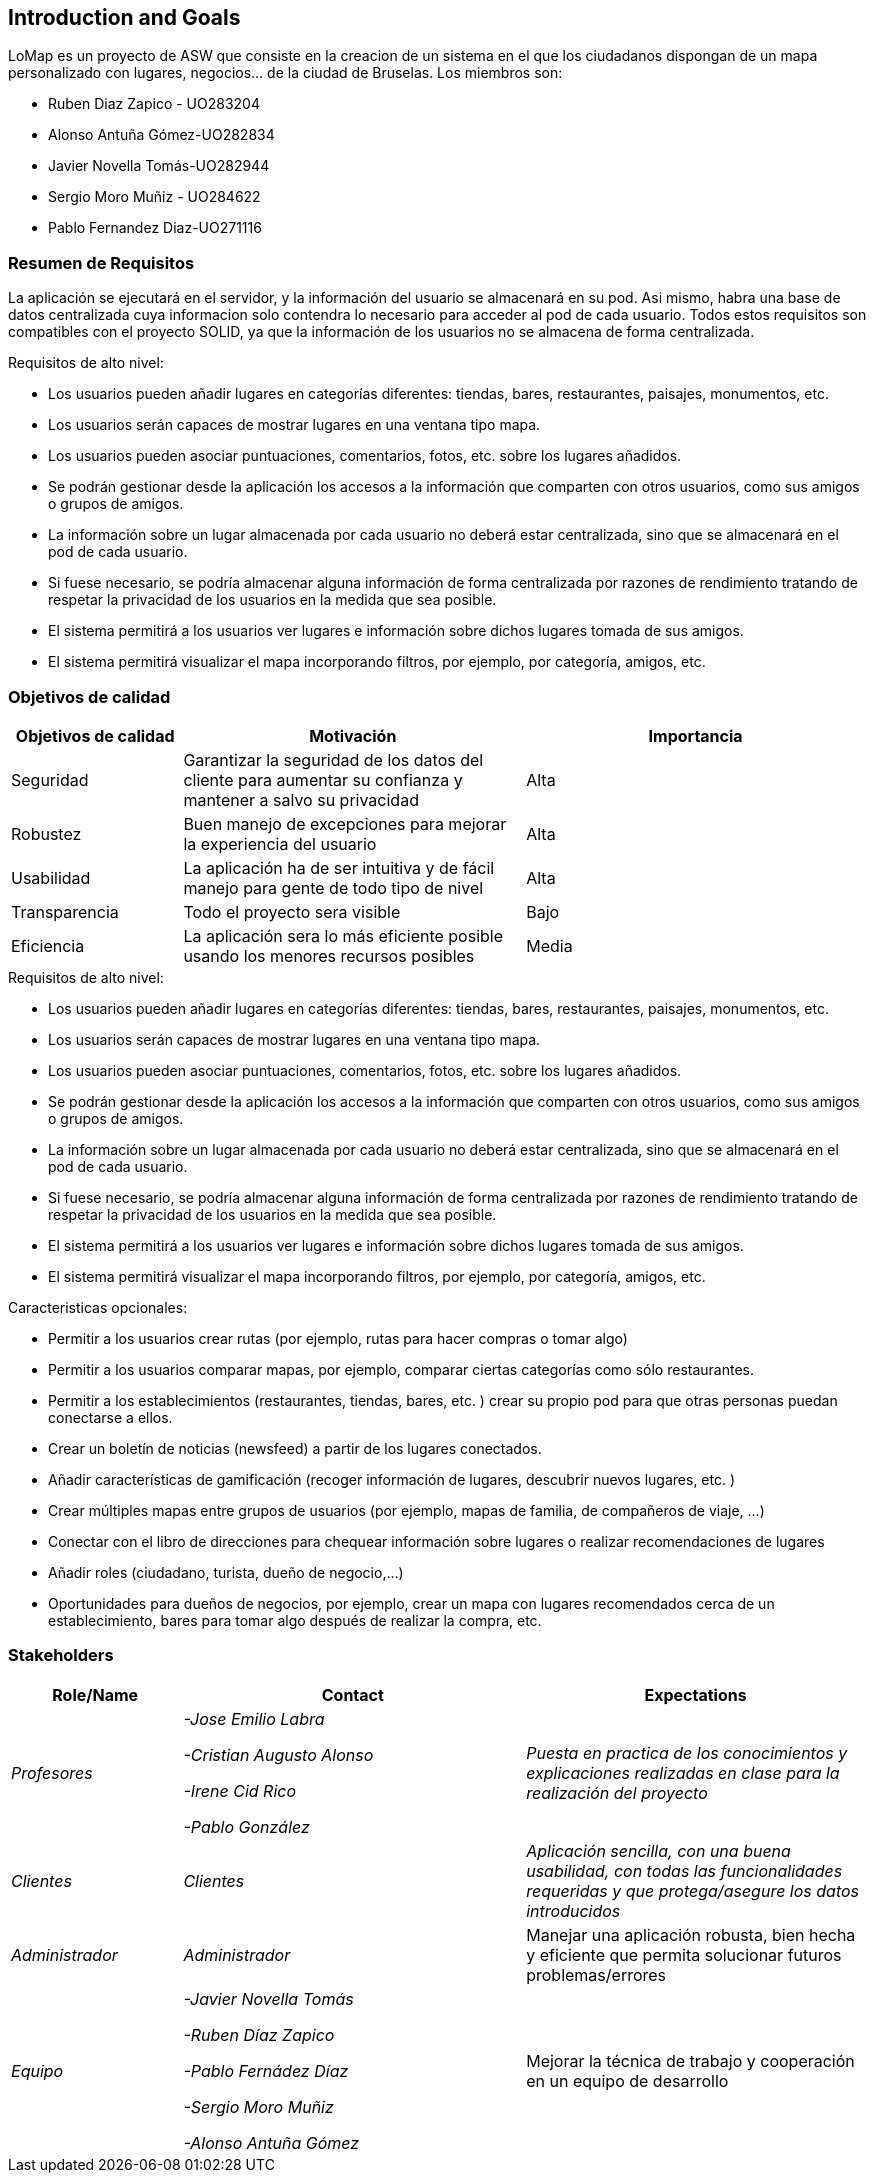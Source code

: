== Introduction and Goals

LoMap es un proyecto de ASW que consiste en la creacion de un sistema en el que los ciudadanos dispongan de un mapa personalizado con lugares, negocios... de la ciudad de Bruselas. Los miembros son: 


* Ruben Diaz Zapico - UO283204  

* Alonso Antuña Gómez-UO282834  

* Javier Novella Tomás-UO282944  

* Sergio Moro Muñiz - UO284622  

* Pablo Fernandez Diaz-UO271116

=== Resumen de Requisitos 

La aplicación se ejecutará en el servidor, y la información del usuario se almacenará en su pod. Asi mismo, habra una base de datos centralizada cuya informacion solo contendra lo necesario para acceder al pod de cada usuario. Todos estos requisitos son compatibles con el proyecto SOLID, ya que la información de los usuarios no se almacena de forma centralizada. 

.Requisitos de alto nivel:
* Los usuarios pueden añadir lugares en categorías diferentes: tiendas, bares, restaurantes, paisajes, monumentos, etc.
* Los usuarios serán capaces de mostrar lugares en una ventana tipo mapa.
* Los usuarios pueden asociar puntuaciones, comentarios, fotos, etc. sobre los lugares añadidos.
* Se podrán gestionar desde la aplicación los accesos a la información que comparten con otros usuarios, como sus amigos o grupos de amigos.
* La información sobre un lugar almacenada por cada usuario no deberá estar centralizada, sino que se almacenará en el pod de cada usuario.
* Si fuese necesario, se podría almacenar alguna información de forma centralizada por razones de rendimiento tratando de respetar la privacidad de los usuarios en la medida que sea posible.
* El sistema permitirá a los usuarios ver lugares e información sobre dichos lugares tomada de sus amigos.
* El sistema permitirá visualizar el mapa incorporando filtros, por ejemplo, por categoría, amigos, etc.

=== Objetivos de calidad

[options="header",cols="1,2,2"]
|===
|Objetivos de calidad|Motivación|Importancia
| Seguridad | Garantizar la seguridad de los datos del cliente para aumentar su confianza y mantener a salvo su privacidad | Alta
| Robustez | Buen manejo de excepciones para mejorar la experiencia del usuario | Alta
| Usabilidad | La aplicación ha de ser intuitiva y de fácil manejo para gente de todo tipo de nivel | Alta
| Transparencia | Todo el proyecto sera visible | Bajo
| Eficiencia | La aplicación sera lo más eficiente posible usando los menores recursos posibles | Media
|===

.Requisitos de alto nivel:
* Los usuarios pueden añadir lugares en categorías diferentes: tiendas, bares, restaurantes, paisajes, monumentos, etc.
* Los usuarios serán capaces de mostrar lugares en una ventana tipo mapa.
* Los usuarios pueden asociar puntuaciones, comentarios, fotos, etc. sobre los lugares añadidos.
* Se podrán gestionar desde la aplicación los accesos a la información que comparten con otros usuarios, como sus amigos o grupos de amigos.
* La información sobre un lugar almacenada por cada usuario no deberá estar centralizada, sino que se almacenará en el pod de cada usuario.
* Si fuese necesario, se podría almacenar alguna información de forma centralizada por razones de rendimiento tratando de respetar la privacidad de los usuarios en la medida que sea posible.
* El sistema permitirá a los usuarios ver lugares e información sobre dichos lugares tomada de sus amigos.
* El sistema permitirá visualizar el mapa incorporando filtros, por ejemplo, por categoría, amigos, etc.

.Caracteristicas opcionales: 
* Permitir a los usuarios crear rutas (por ejemplo, rutas para hacer compras o tomar algo)
* Permitir a los usuarios comparar mapas, por ejemplo, comparar ciertas categorías como sólo restaurantes.
* Permitir a los establecimientos (restaurantes, tiendas, bares, etc. ) crear su propio pod para que otras personas puedan conectarse a ellos.
* Crear un boletín de noticias (newsfeed) a partir de los lugares conectados.
* Añadir características de gamificación (recoger información de lugares, descubrir nuevos lugares, etc. )
* Crear múltiples mapas entre grupos de usuarios (por ejemplo, mapas de familia, de compañeros de viaje, ...)
* Conectar con el libro de direcciones para chequear información sobre lugares o realizar recomendaciones de lugares
* Añadir roles (ciudadano, turista, dueño de negocio,...)
* Oportunidades para dueños de negocios, por ejemplo, crear un mapa con lugares recomendados cerca de un establecimiento, bares para tomar algo después de realizar la compra, etc. 

=== Stakeholders


[options="header",cols="1,2,2"]
|===
|Role/Name|Contact|Expectations
| _Profesores_ | _-Jose Emilio Labra

-Cristian Augusto Alonso

-Irene Cid Rico

-Pablo González_ | _Puesta en practica de los conocimientos y explicaciones realizadas en clase para la realización del proyecto_
| _Clientes_ | _Clientes_ | _Aplicación sencilla, con una buena usabilidad, con todas las funcionalidades requeridas y que protega/asegure los datos introducidos_
| _Administrador_ | _Administrador_ | Manejar una aplicación robusta, bien hecha y eficiente que permita solucionar futuros problemas/errores
| _Equipo_ | _-Javier Novella Tomás

-Ruben Díaz Zapico

-Pablo Fernádez Díaz

-Sergio Moro Muñiz

-Alonso Antuña Gómez_ | Mejorar la técnica de trabajo y cooperación en un equipo de desarrollo
|===
